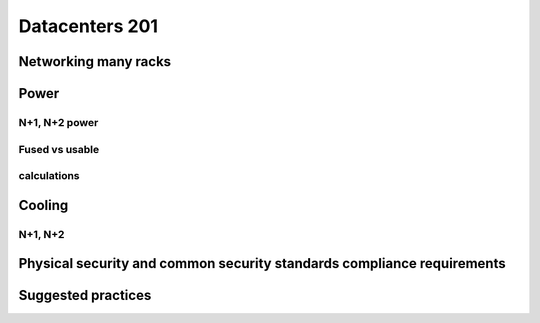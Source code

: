 Datacenters 201
***************

Networking many racks
=====================

Power
=====

N+1, N+2 power
--------------

Fused vs usable
---------------

calculations
------------

Cooling
=======

N+1, N+2 
---------

Physical security and common security standards compliance requirements
=======================================================================

Suggested practices
===================
